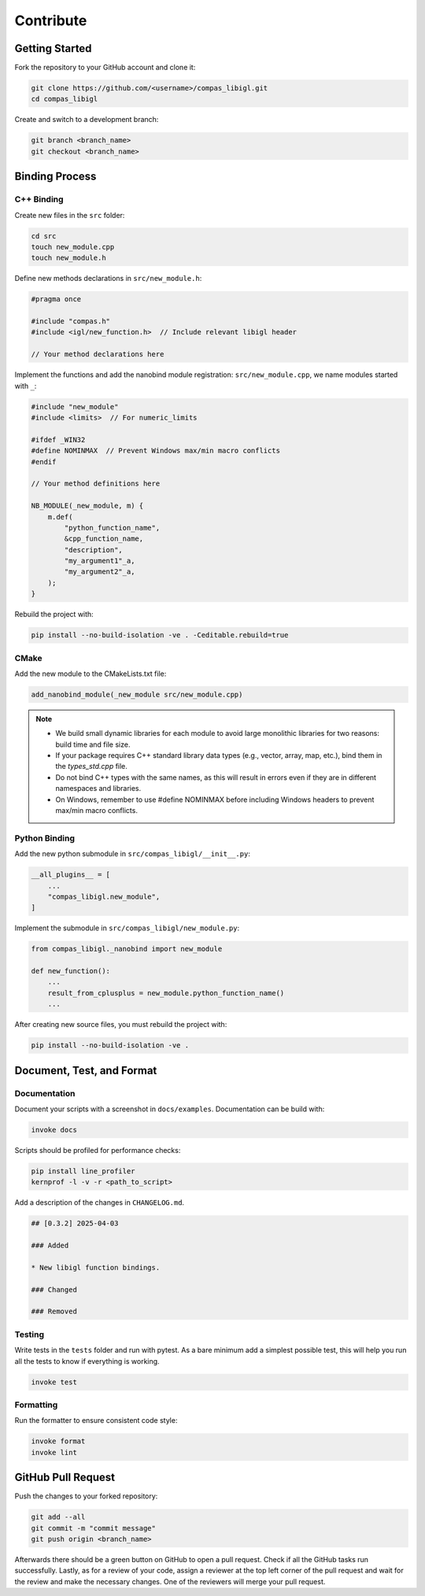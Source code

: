********************************************************************************
Contribute
********************************************************************************

Getting Started
===============

Fork the repository to your GitHub account and clone it:

.. code-block:: bash

    git clone https://github.com/<username>/compas_libigl.git 
    cd compas_libigl

Create and switch to a development branch:

.. code-block:: bash

    git branch <branch_name>
    git checkout <branch_name>


Binding Process
===============

C++ Binding
-----------

Create new files in the ``src`` folder:

.. code-block:: bash

    cd src
    touch new_module.cpp
    touch new_module.h

Define new methods declarations in ``src/new_module.h``:

.. code-block:: cpp

    #pragma once

    #include "compas.h"
    #include <igl/new_function.h>  // Include relevant libigl header

    // Your method declarations here

Implement the functions and add the nanobind module registration: ``src/new_module.cpp``, we name modules started with ``_``:

.. code-block:: cpp

    #include "new_module"
    #include <limits>  // For numeric_limits
    
    #ifdef _WIN32
    #define NOMINMAX  // Prevent Windows max/min macro conflicts
    #endif

    // Your method definitions here

    NB_MODULE(_new_module, m) {
        m.def(
            "python_function_name",
            &cpp_function_name,
            "description",
            "my_argument1"_a,
            "my_argument2"_a,
        );
    }

Rebuild the project with:

.. code-block:: bash

    pip install --no-build-isolation -ve . -Ceditable.rebuild=true


CMake
-----

Add the new module to the CMakeLists.txt file:

.. code-block:: cmake

    add_nanobind_module(_new_module src/new_module.cpp)

.. note::
    - We build small dynamic libraries for each module to avoid large monolithic libraries for two reasons: build time and file size.
    - If your package requires C++ standard library data types (e.g., vector, array, map, etc.), bind them in the `types_std.cpp` file.
    - Do not bind C++ types with the same names, as this will result in errors even if they are in different namespaces and libraries.
    - On Windows, remember to use #define NOMINMAX before including Windows headers to prevent max/min macro conflicts.


Python Binding
--------------

Add the new python submodule in ``src/compas_libigl/__init__.py``:

.. code-block:: python

    __all_plugins__ = [
        ...
        "compas_libigl.new_module",
    ]

Implement the submodule in ``src/compas_libigl/new_module.py``:

.. code-block:: python

    from compas_libigl._nanobind import new_module

    def new_function():
        ...
        result_from_cplusplus = new_module.python_function_name()
        ...


After creating new source files, you must rebuild the project with:

.. code-block:: bash

    pip install --no-build-isolation -ve .


Document, Test, and Format
==========================

Documentation
-------------

Document your scripts with a screenshot in ``docs/examples``. Documentation can be build with:

.. code-block:: bash

    invoke docs


Scripts should be profiled for performance checks:

.. code-block:: bash

    pip install line_profiler
    kernprof -l -v -r <path_to_script>

Add a description of the changes in ``CHANGELOG.md``.

.. code-block:: markdown

    ## [0.3.2] 2025-04-03

    ### Added

    * New libigl function bindings.

    ### Changed

    ### Removed

Testing
-------

Write tests in the ``tests`` folder and run with pytest. As a bare minimum add a simplest possible test, this will help you run all the tests to know if everything is working.

.. code-block:: bash

    invoke test


Formatting
----------

Run the formatter to ensure consistent code style:

.. code-block:: bash

    invoke format
    invoke lint


GitHub Pull Request
===================

Push the changes to your forked repository:

.. code-block:: bash

    git add --all
    git commit -m "commit message"
    git push origin <branch_name>

Afterwards there should be a green button on GitHub to open a pull request. Check if all the GitHub tasks run successfully. Lastly, as for a review of your code, assign a reviewer at the top left corner of the pull request and wait for the review and make the necessary changes. One of the reviewers will merge your pull request.
